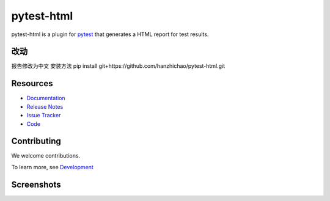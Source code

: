 pytest-html
===========

pytest-html is a plugin for `pytest <http://pytest.org>`_ that generates a HTML report for test results.

.. image:: https://img.shields.io/badge/license-MPL%202.0-blue.svg
   :target: https://github.com/pytest-dev/pytest-html/blob/master/LICENSE
   :alt: License
.. image:: https://img.shields.io/pypi/v/pytest-html.svg
   :target: https://pypi.python.org/pypi/pytest-html/
   :alt: PyPI
.. image:: https://img.shields.io/conda/vn/conda-forge/pytest-html.svg
   :target: https://anaconda.org/conda-forge/pytest-html
   :alt: Conda Forge
.. image:: https://github.com/pytest-dev/pytest-html/workflows/gh/badge.svg
   :target: https://github.com/pytest-dev/pytest-html/actions
   :alt: CI
.. image:: https://img.shields.io/requires/github/pytest-dev/pytest-html.svg
   :target: https://requires.io/github/pytest-dev/pytest-html/requirements/?branch=master
   :alt: Requirements
.. image:: https://codecov.io/gh/pytest-dev/pytest-html/branch/master/graph/badge.svg?token=Y0myNKkdbi
   :target: https://codecov.io/gh/pytest-dev/pytest-html
   :alt: Codecov

改动
---------
报告修改为中文
安装方法
pip install git+https://github.com/hanzhichao/pytest-html.git


Resources
---------

- `Documentation <https://pytest-html.readthedocs.io/en/latest/>`_
- `Release Notes <https://pytest-html.readthedocs.io/en/latest/changelog.html>`_
- `Issue Tracker <http://github.com/pytest-dev/pytest-html/issues>`_
- `Code <http://github.com/pytest-dev/pytest-html/>`_

Contributing
------------

We welcome contributions.

To learn more, see `Development <https://pytest-html.readthedocs.io/en/latest/development.html>`_

Screenshots
-----------

.. image:: https://cloud.githubusercontent.com/assets/122800/11952194/62daa964-a88e-11e5-9745-2aa5b714c8bb.png
   :target: https://cloud.githubusercontent.com/assets/122800/11951695/f371b926-a88a-11e5-91c2-499166776bd3.png
   :alt: Enhanced HTML report
